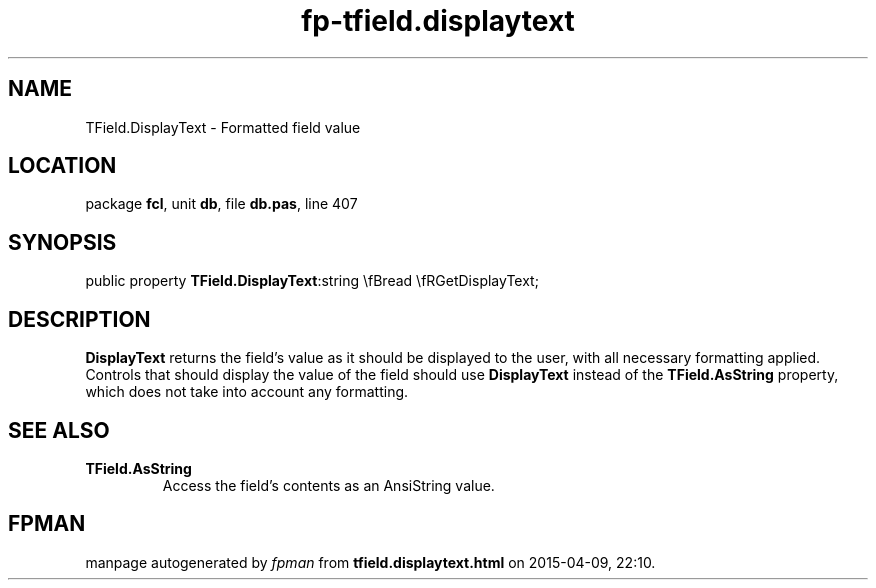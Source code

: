 .\" file autogenerated by fpman
.TH "fp-tfield.displaytext" 3 "2014-03-14" "fpman" "Free Pascal Programmer's Manual"
.SH NAME
TField.DisplayText - Formatted field value
.SH LOCATION
package \fBfcl\fR, unit \fBdb\fR, file \fBdb.pas\fR, line 407
.SH SYNOPSIS
public property  \fBTField.DisplayText\fR:string \\fBread \\fRGetDisplayText;
.SH DESCRIPTION
\fBDisplayText\fR returns the field's value as it should be displayed to the user, with all necessary formatting applied. Controls that should display the value of the field should use \fBDisplayText\fR instead of the \fBTField.AsString\fR property, which does not take into account any formatting.


.SH SEE ALSO
.TP
.B TField.AsString
Access the field's contents as an AnsiString value.

.SH FPMAN
manpage autogenerated by \fIfpman\fR from \fBtfield.displaytext.html\fR on 2015-04-09, 22:10.

